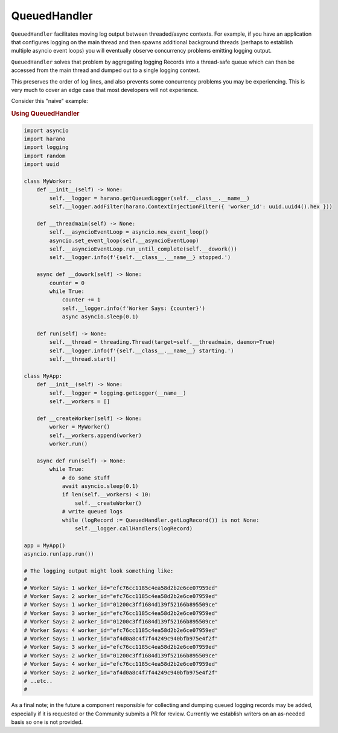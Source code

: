 QueuedHandler
=============

``QueuedHandler`` facilitates moving log output between threaded/async contexts. For example, if you have an application that configures logging on the main thread and then spawns additional background threads (perhaps to establish multiple asyncio event loops) you will eventually observe concurrency problems emitting logging output.

``QueuedHandler`` solves that problem by aggregating logging Records into a thread-safe queue which can then be accessed from the main thread and dumped out to a single logging context.

This preserves the order of log lines, and also prevents some concurrency problems you may be experiencing. This is very much to cover an edge case that most developers will not experience.

Consider this "naive" example:

.. rubric:: Using QueuedHandler

.. code:: python

    import asyncio
    import harano
    import logging
    import random
    import uuid

    class MyWorker:
        def __init__(self) -> None:
            self.__logger = harano.getQueuedLogger(self.__class__.__name__)
            self.__logger.addFilter(harano.ContextInjectionFilter({ 'worker_id': uuid.uuid4().hex }))

        def __threadmain(self) -> None:
            self.__asyncioEventLoop = asyncio.new_event_loop()
            asyncio.set_event_loop(self.__asyncioEventLoop)
            self.__asyncioEventLoop.run_until_complete(self.__dowork())
            self.__logger.info(f'{self.__class__.__name__} stopped.')

        async def __dowork(self) -> None:
            counter = 0
            while True:
                counter += 1
                self.__logger.info(f'Worker Says: {counter}')
                async asyncio.sleep(0.1)

        def run(self) -> None:
            self.__thread = threading.Thread(target=self.__threadmain, daemon=True)
            self.__logger.info(f'{self.__class__.__name__} starting.')
            self.__thread.start()

    class MyApp:    
        def __init__(self) -> None:
            self.__logger = logging.getLogger(__name__)
            self.__workers = []

        def __createWorker(self) -> None:
            worker = MyWorker()
            self.__workers.append(worker)
            worker.run()

        async def run(self) -> None:
            while True:
                # do some stuff
                await asyncio.sleep(0.1)
                if len(self.__workers) < 10:
                    self.__createWorker()                
                # write queued logs
                while (logRecord := QueuedHandler.getLogRecord()) is not None:
                    self.__logger.callHandlers(logRecord)

    app = MyApp()
    asyncio.run(app.run())

    # The logging output might look something like:
    #
    # Worker Says: 1 worker_id="efc76cc1185c4ea58d2b2e6ce07959ed"
    # Worker Says: 2 worker_id="efc76cc1185c4ea58d2b2e6ce07959ed"
    # Worker Says: 1 worker_id="01200c3ff1684d139f52166b895509ce"
    # Worker Says: 3 worker_id="efc76cc1185c4ea58d2b2e6ce07959ed"
    # Worker Says: 2 worker_id="01200c3ff1684d139f52166b895509ce"
    # Worker Says: 4 worker_id="efc76cc1185c4ea58d2b2e6ce07959ed"
    # Worker Says: 1 worker_id="af4d0a8c4f7f44249c940bfb975e4f2f"
    # Worker Says: 3 worker_id="efc76cc1185c4ea58d2b2e6ce07959ed"
    # Worker Says: 2 worker_id="01200c3ff1684d139f52166b895509ce"
    # Worker Says: 4 worker_id="efc76cc1185c4ea58d2b2e6ce07959ed"
    # Worker Says: 2 worker_id="af4d0a8c4f7f44249c940bfb975e4f2f"
    # ..etc..
    #

As a final note; in the future a component responsible for collecting and dumping queued logging records may be added, especially if it is requested or the Community submits a PR for review. Currently we establish writers on an as-needed basis so one is not provided.
